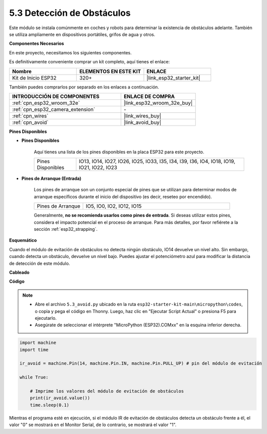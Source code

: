 .. _py_ir_obstacle:

5.3 Detección de Obstáculos
===================================

Este módulo se instala comúnmente en coches y robots para determinar la
existencia de obstáculos adelante. También se utiliza ampliamente en dispositivos portátiles, grifos de agua y otros.

**Componentes Necesarios**

En este proyecto, necesitamos los siguientes componentes.

Es definitivamente conveniente comprar un kit completo, aquí tienes el enlace:

.. list-table::
    :widths: 20 20 20
    :header-rows: 1

    *   - Nombre
        - ELEMENTOS EN ESTE KIT
        - ENLACE
    *   - Kit de Inicio ESP32
        - 320+
        - |link_esp32_starter_kit|

También puedes comprarlos por separado en los enlaces a continuación.

.. list-table::
    :widths: 30 20
    :header-rows: 1

    *   - INTRODUCCIÓN DE COMPONENTES
        - ENLACE DE COMPRA

    *   - :ref:`cpn_esp32_wroom_32e`
        - |link_esp32_wroom_32e_buy|
    *   - :ref:`cpn_esp32_camera_extension`
        - \-
    *   - :ref:`cpn_wires`
        - |link_wires_buy|
    *   - :ref:`cpn_avoid`
        - |link_avoid_buy|

**Pines Disponibles**

* **Pines Disponibles**

    Aquí tienes una lista de los pines disponibles en la placa ESP32 para este proyecto.

    .. list-table::
        :widths: 5 20

        *   - Pines Disponibles
            - IO13, IO14, IO27, IO26, IO25, IO33, I35, I34, I39, I36, IO4, IO18, IO19, IO21, IO22, IO23

* **Pines de Arranque (Entrada)**

    Los pines de arranque son un conjunto especial de pines que se utilizan para determinar modos de arranque específicos durante el inicio del dispositivo 
    (es decir, reseteo por encendido).
   
    .. list-table::
        :widths: 5 15

        *   - Pines de Arranque
            - IO5, IO0, IO2, IO12, IO15 
    
    Generalmente, **no se recomienda usarlos como pines de entrada**. Si deseas utilizar estos pines, considera el impacto potencial en el proceso de arranque. Para más detalles, por favor refiérete a la sección :ref:`esp32_strapping`.

**Esquemático**

.. image:: ../../img/circuit/circuit_5.3_avoid.png

Cuando el módulo de evitación de obstáculos no detecta ningún obstáculo, IO14 devuelve un nivel alto. Sin embargo, cuando detecta un obstáculo, devuelve un nivel bajo. Puedes ajustar el potenciómetro azul para modificar la distancia de detección de este módulo.

**Cableado**


.. image:: ../../img/wiring/5.3_avoid_bb.png

**Código**

.. note::

    * Abre el archivo ``5.3_avoid.py`` ubicado en la ruta ``esp32-starter-kit-main\micropython\codes``, o copia y pega el código en Thonny. Luego, haz clic en "Ejecutar Script Actual" o presiona F5 para ejecutarlo.
    * Asegúrate de seleccionar el intérprete "MicroPython (ESP32).COMxx" en la esquina inferior derecha. 



.. code-block:: python

    import machine
    import time

    ir_avoid = machine.Pin(14, machine.Pin.IN, machine.Pin.PULL_UP) # pin del módulo de evitación

    while True:

        # Imprime los valores del módulo de evitación de obstáculos
        print(ir_avoid.value()) 
        time.sleep(0.1)


Mientras el programa esté en ejecución, si el módulo IR de evitación de obstáculos detecta un obstáculo frente a él, el valor "0" se mostrará en el Monitor Serial, de lo contrario, se mostrará el valor "1".
